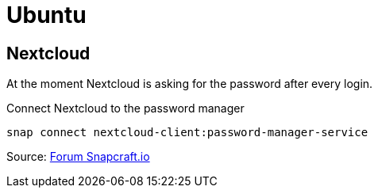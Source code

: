 = Ubuntu


== Nextcloud

At the moment Nextcloud is asking for the password after
every login.

.Connect Nextcloud to the password manager
  snap connect nextcloud-client:password-manager-service

Source:
link:https://forum.snapcraft.io/t/nextcloud-client-snap-doesnt-remember-password/4270[Forum Snapcraft.io]

